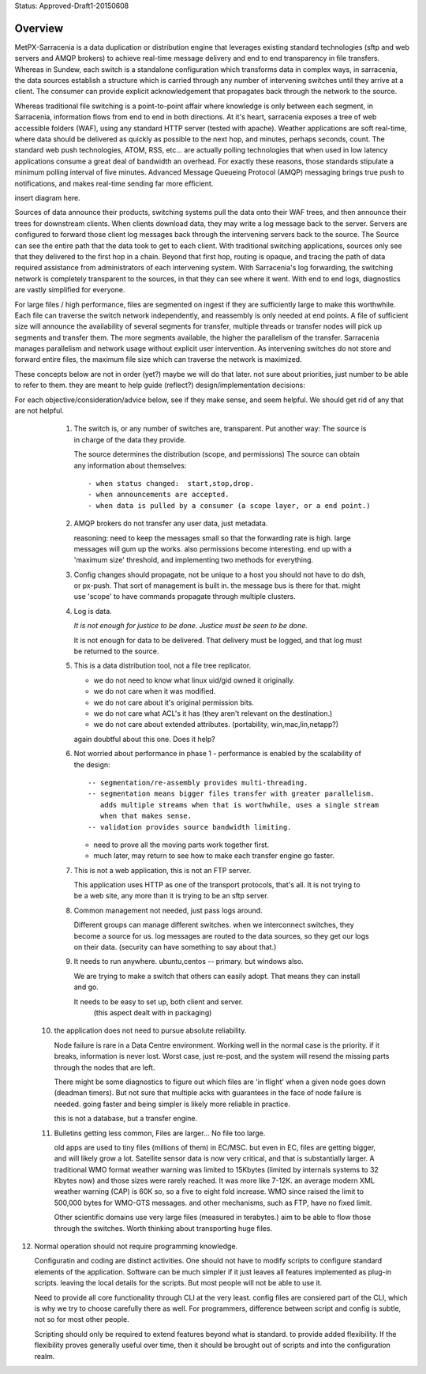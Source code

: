 
Status: Approved-Draft1-20150608

========
Overview
========

MetPX-Sarracenia is a data duplication or distribution engine that leverages existing 
standard technologies (sftp and web servers and AMQP brokers) to achieve real-time message 
delivery and end to end transparency in file transfers.  Whereas in Sundew, each 
switch is a standalone configuration which transforms data in complex ways, in 
sarracenia, the data sources establish a structure which is carried through any 
number of intervening switches until they arrive at a client.  The consumer can 
provide explicit acknowledgement that propagates back through the network to the 
source.  

Whereas traditional file switching is a point-to-point affair where knowledge is only
between each segment, in Sarracenia, information flows from end to end in both directions.
At it's heart, sarracenia exposes a tree of web accessible folders (WAF), using 
any standard HTTP server (tested with apache).  Weather applications are soft real-time, 
where data should be delivered as quickly as possible to the next hop, and 
minutes, perhaps seconds, count.  The standard web push technologies, ATOM, RSS, etc... 
are actually polling technologies that when used in low latency applications consume a great 
deal of bandwidth an overhead.  For exactly these reasons, those standards 
stipulate a minimum polling interval of five minutes.   Advanced Message Queueing 
Protocol (AMQP) messaging brings true push to notifications, and makes real-time 
sending far more efficient.

insert diagram here.

Sources of data announce their products, switching systems pull the data onto their 
WAF trees, and then announce their trees for downstream clients.  When clients 
download data, they may write a log message back to the server.  Servers are configured 
to forward those client log messages back through the intervening servers back to 
the source.  The Source can see the entire path that the data took to get to each 
client.  With traditional switching applications, sources only see that they delivered 
to the first hop in a chain. Beyond that first hop, routing is opaque, and tracing
the path of data required assistance from administrators of each intervening system.  
With Sarracenia's log forwarding, the switching network is completely transparent 
to the sources, in that they can see where it went.  With end to end logs, diagnostics 
are vastly simplified for everyone.

For large files / high performance, files are segmented on ingest if they are sufficiently 
large to make this worthwhile.  Each file can traverse the switch network independently, 
and reassembly is only needed at end points.   A file of sufficient size will announce 
the availability of several segments for transfer, multiple threads or transfer nodes 
will pick up segments and transfer them.  The more segments available, the higher 
the parallelism of the transfer.    Sarracenia manages parallelism and network usage 
without explicit user intervention.  As intervening switches do not store and 
forward entire files, the maximum file size which can traverse the network is 
maximized.  


These concepts below are not in order (yet?) maybe we will do that later.
not sure about priorities, just number to be able to refer to them.
they are meant to help guide (reflect?) design/implementation decisions:

For each objective/consideration/advice below, see if they make sense, 
and seem helpful.  We should get rid of any that are not helpful.


  1. The switch is, or any number of switches are, transparent.
     Put another way:
     The source is in charge of the data they provide.

     The source determines the distribution (scope, and permissions)
     The source can obtain any information about themselves::

	- when status changed:  start,stop,drop.
	- when announcements are accepted.
	- when data is pulled by a consumer (a scope layer, or a end point.)


  2. AMQP brokers do not transfer any user data, just metadata.

     reasoning:
     need to keep the messages small so that the forwarding rate is high.
     large messages will gum up the works.  also permissions become interesting.
     end up with a 'maximum size' threshold, and implementing two methods for everything.

  3. Config changes should propagate, not be unique to a host
     you should not have to do dsh, or px-push.  
     That sort of management is built in. the message bus is there for that.
     might use 'scope' to have commands propagate through multiple clusters.



  4. Log is data.

     *It is not enough for justice to be done.  Justice must be seen to be done.*

     It is not enough for data to be delivered.  That delivery must be logged,
     and that log must be returned to the source.



  5. This is a data distribution tool, not a file tree replicator.

     - we do not need to know what linux uid/gid owned it originally.
     - we do not care when it was modified.
     - we do not care about it's original permission bits.
     - we do not care what ACL's it has (they aren't relevant on the destination.)
     - we do not care about extended attributes. (portability, win,mac,lin,netapp?)

     again doubtful about this one.  Does it help?



  6. Not worried about performance in phase 1
     - performance is enabled by the scalability of the design::

          -- segmentation/re-assembly provides multi-threading.
          -- segmentation means bigger files transfer with greater parallelism.
             adds multiple streams when that is worthwhile, uses a single stream
             when that makes sense.
          -- validation provides source bandwidth limiting.

     - need to prove all the moving parts work together first.

     - much later, may return to see how to make each transfer engine
       go faster.  

  7. This is not a web application, this is not an FTP server.

     This application uses HTTP as one of the transport protocols, that's all.  
     It is not trying to be a web site, any more than it is trying to be an sftp server.  
  

  8. Common management not needed, just pass logs around.

     Different groups can manage different switches.
     when we interconnect switches, they become a source for us.
     log messages are routed to the data sources, so they get our logs on their
     data.  (security can have something to say about that.)

  9. It needs to run anywhere.
     ubuntu,centos -- primary.
     but windows also.

     We are trying to make a switch that others can easily adopt.
     That means they can install and go.

     It needs to be easy to set up, both client and server.
	   (this aspect dealt with in packaging)


 10. the application does not need to pursue absolute reliability.

     Node failure is rare in a Data Centre environment.  
     Working well in the normal case is the priority.  
     if it breaks, information is never lost.
     Worst case, just re-post, and the system will resend the missing parts
     through the nodes that are left.

     There might be some diagnostics to figure out which files are 'in flight'
     when a given node goes down (deadman timers).  But not sure that multiple 
     acks with guarantees in the face of node failure is needed.
     going faster and being simpler is likely more reliable in practice.

     this is not a database, but a transfer engine.


 11. Bulletins getting less common, Files are larger... No file too large.

     old apps are used to tiny files (millions of them) in EC/MSC.  
     but even in EC, files are getting bigger, and will likely grow a lot.
     Satellite sensor data is now very critical, and that is substantially larger.
     A traditional WMO format weather warning was limited to 15Kbytes (limited by internals 
     systems to 32 Kbytes now) and those sizes were rarely reached.  It was more like 7-12K.
     an average modern XML weather warning (CAP) is 60K so, so a five to eight fold increase.
     WMO since raised the limit to 500,000 bytes for WMO-GTS messages. and other mechanisms,
     such as FTP, have no fixed limit.  

     Other scientific domains use very large files (measured in terabytes.) aim to be able
     to flow those through the switches.  Worth thinking about transporting huge files.


12. Normal operation should not require programming knowledge.

    Configuratin and coding are distinct activities.  One should not have to modify scripts 
    to configure standard elements of the application.  Software can be much simpler if it 
    just leaves all features implemented as plug-in scripts.  leaving the local details 
    for the scripts.  But most people will not be able to use it.

    Need to provide all core functionality through CLI at the very least.
    config files are consiered part of the CLI, which is why we try to choose carefully 
    there as well.   For programmers, difference between script and config is subtle,
    not so for most other people.

    Scripting should only be required to extend features beyond what is standard.
    to provide added flexibility.  If the flexibility proves generally useful over time, 
    then it should be brought out of scripts and into the configuration realm.



